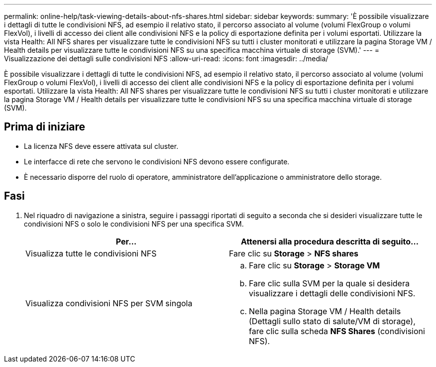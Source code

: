 ---
permalink: online-help/task-viewing-details-about-nfs-shares.html 
sidebar: sidebar 
keywords:  
summary: 'È possibile visualizzare i dettagli di tutte le condivisioni NFS, ad esempio il relativo stato, il percorso associato al volume (volumi FlexGroup o volumi FlexVol), i livelli di accesso dei client alle condivisioni NFS e la policy di esportazione definita per i volumi esportati. Utilizzare la vista Health: All NFS shares per visualizzare tutte le condivisioni NFS su tutti i cluster monitorati e utilizzare la pagina Storage VM / Health details per visualizzare tutte le condivisioni NFS su una specifica macchina virtuale di storage (SVM).' 
---
= Visualizzazione dei dettagli sulle condivisioni NFS
:allow-uri-read: 
:icons: font
:imagesdir: ../media/


[role="lead"]
È possibile visualizzare i dettagli di tutte le condivisioni NFS, ad esempio il relativo stato, il percorso associato al volume (volumi FlexGroup o volumi FlexVol), i livelli di accesso dei client alle condivisioni NFS e la policy di esportazione definita per i volumi esportati. Utilizzare la vista Health: All NFS shares per visualizzare tutte le condivisioni NFS su tutti i cluster monitorati e utilizzare la pagina Storage VM / Health details per visualizzare tutte le condivisioni NFS su una specifica macchina virtuale di storage (SVM).



== Prima di iniziare

* La licenza NFS deve essere attivata sul cluster.
* Le interfacce di rete che servono le condivisioni NFS devono essere configurate.
* È necessario disporre del ruolo di operatore, amministratore dell'applicazione o amministratore dello storage.




== Fasi

. Nel riquadro di navigazione a sinistra, seguire i passaggi riportati di seguito a seconda che si desideri visualizzare tutte le condivisioni NFS o solo le condivisioni NFS per una specifica SVM.
+
|===
| Per... | Attenersi alla procedura descritta di seguito... 


 a| 
Visualizza tutte le condivisioni NFS
 a| 
Fare clic su *Storage* > *NFS shares*



 a| 
Visualizza condivisioni NFS per SVM singola
 a| 
.. Fare clic su *Storage* > *Storage VM*
.. Fare clic sulla SVM per la quale si desidera visualizzare i dettagli delle condivisioni NFS.
.. Nella pagina Storage VM / Health details (Dettagli sullo stato di salute/VM di storage), fare clic sulla scheda *NFS Shares* (condivisioni NFS).


|===

